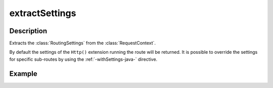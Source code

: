 .. _-extractSettings-java-:

extractSettings
===============

Description
-----------

Extracts the :class:`RoutingSettings` from the :class:`RequestContext`.

By default the settings of the ``Http()`` extension running the route will be returned.
It is possible to override the settings for specific sub-routes by using the :ref:`-withSettings-java-` directive.

Example
-------

.. includecode:: ../../../../code/docs/http/javadsl/server/directives/BasicDirectivesExamplesTest.java#extractRequestContext
